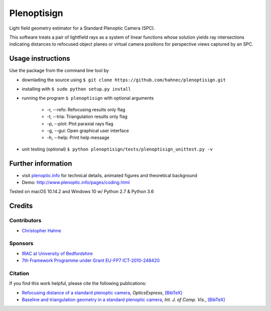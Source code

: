 ===================
|logo| Plenoptisign
===================

Light field geometry estimator for a Standard Plenoptic Camera (SPC).

This software treats a pair of lightfield rays as a system of linear functions whose solution yields ray intersections indicating distances to refocused object planes or virtual camera positions for perspective views captured by an SPC.

|release| |license| |code| |repo| |downloads|

Usage instructions
===================

Use the package from the command line tool by

* downlading the source using ``$ git clone https://github.com/hahnec/plenoptisign.git``

* installing with ``$ sudo python setup.py install``

* running the program ``$ plenoptisign`` with optional arguments

    * -r, --refo: Refocusing results only flag
    * -t, --tria: Triangulation results only flag
    * -p, --plot: Plot paraxial rays flag
    * -g, --gui: Open graphical user interface
    * -h, --help: Print help message

* unit testing (optional) ``$ python plenoptisign/tests/plenoptisign_unittest.py -v``

Further information
===================

* visit `plenoptic.info <http://www.plenoptic.info>`__ for technical details, animated figures and theoretical background

* Demo: http://www.plenoptic.info/pages/coding.html

Tested on macOS 10.14.2 and Windows 10 w/ Python 2.7 & Python 3.6

Credits
=======

Contributors
------------
* `Christopher Hahne <http://www.christopherhahne.de/>`__

Sponsors
--------
* `IRAC at University of Bedfordshire <https://www.beds.ac.uk/research-ref/irac/about>`__
* `7th Framework Programme under Grant EU-FP7 ICT-2010-248420 <https://cordis.europa.eu/project/rcn/94148_en.html>`__

Citation
--------
If you find this work helpful, please cite the following publications:

* `Refocusing distance of a standard plenoptic camera <https://doi.org/10.1364/OE.24.021521>`__, *OpticsExpress*, `[BibTeX] <http://www.plenoptic.info/bibtex/HAHNE-OPEX.2016.bib>`__

* `Baseline and triangulation geometry in a standard plenoptic camera <https://www.plenoptic.info/IJCV_Hahne17_final.pdf>`__, *Int. J. of Comp. Vis.*, `[BibTeX] <http://plenoptic.info/bibtex/HAHNE-IJCV.2017.bib>`__

.. Image substitutions

.. |release| image:: https://img.shields.io/github/release/hahnec/plenoptisign.svg?style=flat-square
    :target: http://www.github.com/hahnec/plenoptisign/releases/download/v1.0.0-beta/plenoptisign.zip
    :alt: Release

.. |license| image:: https://img.shields.io/github/license/hahnec/plenoptisign.svg?style=flat-square
    :target: https://www.gnu.org/licenses/gpl-3.0.en.html
    :alt: License

.. |code| image:: https://img.shields.io/github/languages/code-size/hahnec/plenoptisign.svg?style=flat-square
    :target: http://www.github.com/hahnec/plenoptisign/releases/download/v0.4.0-alpha/plenoptisign.zip
    :alt: Code size

.. |repo| image:: https://img.shields.io/github/repo-size/hahnec/plenoptisign.svg?style=flat-square
    :target: http://www.github.com/hahnec/plenoptisign/releases/download/v0.4.0-alpha/plenoptisign.zip
    :alt: Repo size

.. |downloads| image:: https://img.shields.io/github/downloads/hahnec/plenoptisign/total.svg?style=flat-square
    :target: http://www.github.com/hahnec/plenoptisign/releases/download/v0.4.0-alpha/plenoptisign.zip
    :alt: Downloads

.. |logo| image:: https://github.com/hahnec/plenoptisign/blob/develop/plenoptisign/gui/misc/circlecompass_1055093_24x24.png
    :alt: Logo